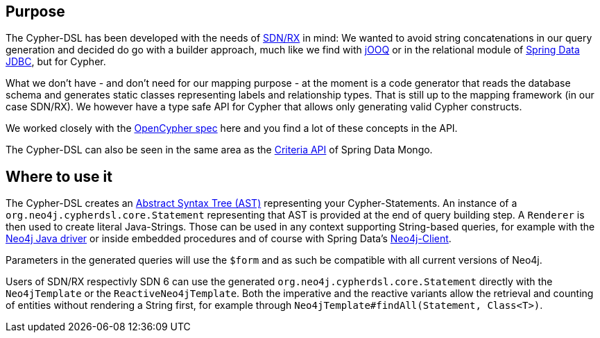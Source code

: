 == Purpose

The Cypher-DSL has been developed with the needs of https://github.com/neo4j/sdn-rx[SDN/RX] in mind:
We wanted to avoid string concatenations in our query generation and decided do go with a builder approach, much like we
find with https://www.jooq.org[jOOQ] or in the relational module of https://github.com/spring-projects/spring-data-jdbc/tree/1.1.6.RELEASE/spring-data-relational/src/main/java/org/springframework/data/relational/core/sql[Spring Data JDBC], but for Cypher.

What we don't have - and don't need for our mapping purpose - at the moment is a code generator that reads the database schema
and generates static classes representing labels and relationship types.
That is still up to the mapping framework (in our case SDN/RX).
We however have a type safe API for Cypher that allows only generating valid Cypher constructs.

We worked closely with the https://www.opencypher.org[OpenCypher spec] here and you find a lot of these concepts in the API.

The Cypher-DSL can also be seen in the same area as the https://docs.spring.io/spring-data/mongodb/docs/current/api/org/springframework/data/mongodb/core/query/Criteria.html[Criteria API] of Spring Data Mongo.

== Where to use it

The Cypher-DSL creates an https://en.wikipedia.org/wiki/Abstract_syntax_tree[Abstract Syntax Tree (AST)] representing your Cypher-Statements.
An instance of a `org.neo4j.cypherdsl.core.Statement` representing that AST is provided at the end of query building step.
A `Renderer` is then used to create literal Java-Strings.
Those can be used in any context supporting String-based queries, for example with the https://github.com/neo4j/neo4j-java-driver[Neo4j Java driver] or inside embedded procedures and of course with Spring Data's https://github.com/spring-projects/spring-data-neo4j/blob/master/src/main/java/org/springframework/data/neo4j/core/Neo4jClient.java[Neo4j-Client].

Parameters in the generated queries will use the `$form` and as such be compatible with all current versions of Neo4j.

Users of SDN/RX respectivly SDN 6 can use the generated `org.neo4j.cypherdsl.core.Statement` directly with the `Neo4jTemplate` or the `ReactiveNeo4jTemplate`. 
Both the imperative and the reactive variants allow the retrieval and counting of entities without rendering a String first,
for example through `Neo4jTemplate#findAll(Statement, Class<T>)`.
